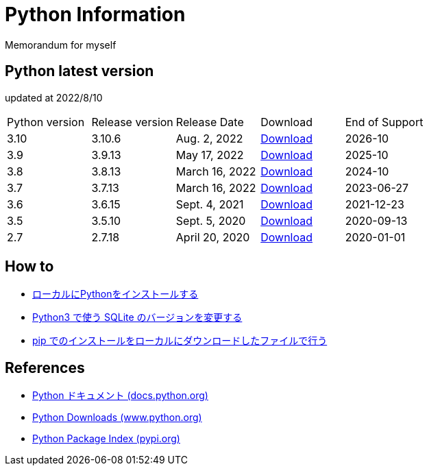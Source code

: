 = Python Information
Memorandum for myself

== Python latest version
updated at 2022/8/10

|===
|Python version|Release version|Release Date|Download|End of Support
| 3.10 | 3.10.6 |  Aug. 2, 2022 | link:https://www.python.org/downloads/release/python-3106/[Download] | 2026-10
| 3.9 | 3.9.13 |  May 17, 2022 | link:https://www.python.org/downloads/release/python-3913/[Download] | 2025-10
| 3.8 | 3.8.13 |  March 16, 2022 | link:https://www.python.org/downloads/release/python-3813/[Download] | 2024-10
| 3.7 | 3.7.13 |  March 16, 2022 | link:https://www.python.org/downloads/release/python-3713/[Download] | 2023-06-27
| 3.6 | 3.6.15 |  Sept. 4, 2021 | link:https://www.python.org/downloads/release/python-3615/[Download] | 2021-12-23
| 3.5 | 3.5.10 |  Sept. 5, 2020 | link:https://www.python.org/downloads/release/python-3510/[Download] | 2020-09-13
| 2.7 | 2.7.18 |  April 20, 2020 | link:https://www.python.org/downloads/release/python-2718/[Download] | 2020-01-01
|===

== How to

* link:./Python3/Local_Install.md[ローカルにPythonをインストールする]
* link:./SQLite/sqlite3_1.md[Python3 で使う SQLite のバージョンを変更する]
* link:./Python3/Pip_Local.md[pip でのインストールをローカルにダウンロードしたファイルで行う]

== References

* link:https://docs.python.org/ja/3/[Python ドキュメント (docs.python.org) ]
* link:https://www.python.org/downloads[Python Downloads (www.python.org) ]
* link:https://pypi.org/[Python Package Index (pypi.org) ]
